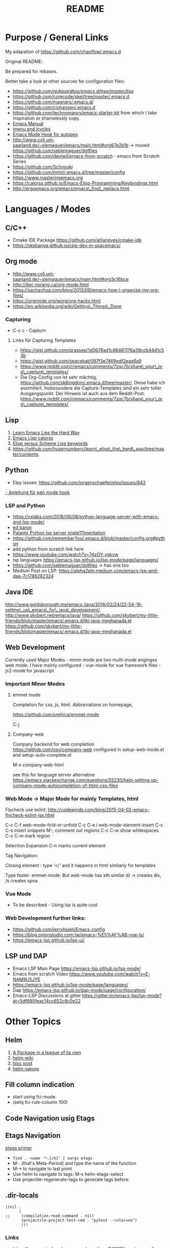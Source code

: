 #+title: README

*  Purpose / General  Links

My adapation of https://github.com/chaoflow/.emacs.d

Original README:

Be prepared for rebases.

Better take a look at other sources for configuration files:

- [[-  https://github.com/redguardtoo/emacs.d/tree/master/lisp][https://github.com/redguardtoo/emacs.d/tree/master/lisp]]
- https://github.com/corecode/skel/tree/master/.emacs.d
- https://github.com/magnars/.emacs.d/
- https://github.com/cjohansen/.emacs.d
- https://github.com/technomancy/emacs-starter-kit from which I take inspiration or shamelessly copy.
-  [[https://www.gnu.org/software/emacs/manual/html_node/emacs/index.html#Top][Emacs
   Manual]]
-  [[https://www.emacswiki.org/emacs/ImenuMode#toc3][imenu and icycles]]
-  [[http://avilpage.com/2015/05/automatically-pep8-your-python-code.html][Emacs Mode Hook for autopep]]
-  http://www.coli.uni-saarland.de/~slemaguer/emacs/main.html#org67e2b1b
   -> moved https://github.com/seblemaguer/dotfiles
-  https://github.com/daviwil/emacs-from-scratch - emacs from Scratch Series
-  https://github.com/Schnouki
-  https://github.com/tmtxt/.emacs.d/tree/master/config
-  https://www.masteringemacs.org
-  https://caiorss.github.io/Emacs-Elisp-Programming/Keybindings.html
-  http://ergoemacs.org/emacs/emacs\_find\_replace.html

* Languages / Modes


** C/C++
-  Cmake  IDE Package   https://github.com/atilaneves/cmake-ide
-  https://skebanga.github.io/cpp-dev-in-spacemacs/

** Org mode

-  http://www.coli.uni-saarland.de/~slemaguer/emacs/main.html#org3c16bce
-  http://doc.norang.ca/org-mode.html
-  https://sachachua.com/blog/2013/08/emacs-how-i-organize-my-org-files/
-  https://orgmode.org/worg/org-hacks.html
-  https://en.wikipedia.org/wiki/Getting\_Things\_Done

*** Capturing

-  C-c c - Capturn

**** Links für Capturing Templates
     :PROPERTIES:
     :CUSTOM_ID: links-für-capturing-templates
     :END:

-  https://gist.github.com/prassee/1d0678ad1c86481176a39ccb4441c53b
-  https://gist.github.com/spacebat/097f3e7469edf2eaa6a9
-  https://www.reddit.com/r/emacs/comments/7zqc7b/share\_your\_org\_capture\_templates/
-  Die Org-Config von ist sehr mächtig,
   https://github.com/sk8ingdom/.emacs.d/tree/master/. Diese habe ich
   assimiliert. Insbesondere die Capture-Templates sind ein sehr toller
   Ausgangspunkt. Der Hinweis ist auch aus dem Reddit-Post:
   https://www.reddit.com/r/emacs/comments/7zqc7b/share\_your\_org\_capture\_templates/

** Lisp
   :PROPERTIES:
   :CUSTOM_ID: lisp
   :END:

1. [[https://github.com/hypernumbers/learn_elisp_the_hard_way/tree/master/contents][Learn Emacs Lips the Hard Way]]
2. [[https://caiorss.github.io/Emacs-Elisp-Programming/Elisp_Programming.html#sec-4-2][Emacs Lisp caiorss]]
3. [[https://www.cs.utexas.edu/~novak/schemevscl.html][Elisp versus Scheme Lisp keywords]]
4. [[file:Learn%20Elisp%20the%20hard%20way][https://github.com/hypernumbers/learn\_elisp\_the\_hard\_way/tree/master/contents]]

** Python
   :PROPERTIES:
   :CUSTOM_ID: python
   :END:

- Elpy issues: https://github.com/jorgenschaefer/elpy/issues/842
[[https://avilpage.com/2015/05/automatically-pep8-your-python-code.html][- Anleitung für pep mode hook]]

*** LSP and Python

- [[https://vxlabs.com/2018/06/08/python-language-server-with-emacs-and-lsp-mode/][https://vxlabs.com/2018/06/08/python-language-server-with-emacs-and-lsp-mode/]]
- [[https://www.reddit.com/r/emacs/comments/4oyvcn/redbaron_for_emacs_refactor_your_python_method/][ed baron]]
- [[https://github.com/palantir/python-language-server][Palantir Python lsp server imple111mentation]]
- https://github.com/rememberYou/.emacs.d/blob/master/config.org#python
- add python from scratch link here
- https://www.youtube.com/watch?v=74zOY-vgkyw
- lsp languages https://emacs-lsp.github.io/lsp-mode/page/languages/
- https://github.com/seblemaguer/dotfiles -> has one too
- Medium Post on LSP: https://alpha2phi.medium.com/emacs-lsp-and-dap-7c1786282324



** Java IDE
   :PROPERTIES:
   :CUSTOM_ID: java-ide
   :END:

http://www.goldsborough.me/emacs,/java/2016/02/24/22-54-16-setting\_up\_emacs\_for\_java\_development/
http://www.skybert.net/emacs/java/
https://github.com/skybert/my-little-friends/blob/master/emacs/.emacs.d/tkj-java-meghanada.el
https://github.com/skybert/my-little-friends/blob/master/emacs/.emacs.d/tkj-java-meghanada.el




** Web Development
   :PROPERTIES:
   :CUSTOM_ID: web-development
   :END:

Currently used Major Modes - mmm mode are two multi-mode enginges web
mode. I have mainly configured - vue-mode for vue framework files -
js2-mode for javascript

*** Important Minor Modes
    :PROPERTIES:
    :CUSTOM_ID: important-minor-modes
    :END:

**** emmet mode
     :PROPERTIES:
     :CUSTOM_ID: emmet-mode
     :END:

Completion for css, js, html. Abbreviations on homepage,

https://github.com/smihica/emmet-mode

C-j

**** Company-web
     :PROPERTIES:
     :CUSTOM_ID: company-web
     :END:

Company backend for web completion https://github.com/osv/company-web
configured in setup-web-mode.el and setup-auto-complete.el

M-x company-web-html

see this for language server alternative
https://emacs.stackexchange.com/questions/55230/help-setting-up-company-mode-autocompletion-of-html-css-files

*** Web Mode -> Major Mode for mainly Templates, html
    :PROPERTIES:
    :CUSTOM_ID: web-mode---major-mode-for-mainly-templates-html
    :END:

Flycheck use eslint:
http://codewinds.com/blog/2015-04-02-emacs-flycheck-eslint-jsx.html

C-c C-f web-mode-fold-or-unfold C-c C-e i web-mode-element-insert C-c
C-s insert snippets M-; comment out regions C-c C-w show whitespaces C-c
C-m mark region

Selection Expansion C-n marks current element

Tag Navigation:

Closing element : type '</' and it happens in html similarly for
templates

Type faster: emmet-mode: But web-mode has sth similar d/ -> creates div,
/s creates spna

*** Vue Mode
   :PROPERTIES:
   :CUSTOM_ID: vue-mode
   :END:

-  To be described - Using lsp is quite cool

*** Web Development further links:
   :PROPERTIES:
   :CUSTOM_ID: web-development-further-links
   :END:

-  https://github.com/jerryhsieh/Emacs-config
-  https://blog.onionstudio.com.tw/emacs-%E5%AF%AB-vue-js/
-  https://emacs-lsp.github.io/lsp-ui/





** LSP und DAP
   :PROPERTIES:
   :CUSTOM_ID: lsp-und-dap
   :END:

- Emacs LSP Main Page https://emacs-lsp.github.io/lsp-mode/
- Emacs from scratch Video https://www.youtube.com/watch?v=E-NAM9U5JYE
- https://emacs-lsp.github.io/lsp-mode/page/languages/
- Dap https://emacs-lsp.github.io/dap-mode/page/configuration/
- Emacs-LSP Discussions at gitter https://gitter.im/emacs-lsp/lsp-mode?at=5df680feac14cc652c8c0e22


* Other Topics


** Helm
   :PROPERTIES:
   :CUSTOM_ID: helm
   :END:

1. [[https://tuhdo.github.io/helm-intro.html][A Package in a league of
   its own]]
2. [[https://github.com/emacs-helm/helm/wiki][helm-wiki]]
3. [[http://thescratchcastle.com/posts/emacs-and-helm.html][bloc post]]
4. [[file:allows%20to%20edit%20occurrences%20in%20many%20files%20too][helm-swoop]]

** Fill column indication
  :PROPERTIES:
  :CUSTOM_ID: fill-column-indication
  :END:

-  start using fci-mode
-  (setq fci-rule-column 100)
** Code Navigation usig Etags

** Etags Navigation

[[https://www.coverfire.com/archives/2004/06/24/emacs-source-code-navigation/][etags primer]]

-  =find . -name '*.[ch]' | xargs etags=
-  M-. (that's Meta-Period) and type the name of the function
-  M-* to navigate to last point
-  Use helm to navigate to tags: M-x helm-etags-select
-  Use projectile-regenerate-tags to generate tags before.


** .dir-locals
   :PROPERTIES:
   :CUSTOM_ID: dir-locals
   :END:

#+BEGIN_EXAMPLE
    ((nil .
          (
    ;;     (compilation-read-command . nil)
           (projectile-project-test-cmd . "pytest --color=no")
           )))
#+END_EXAMPLE


*** Links

- https://emacs.stackexchange.com/questions/24907/how-to-use-dir-locals-el-with-projectile
- https://emacs.stackexchange.com/questions/13080/reloading-directory-local-variables
- https://emacs.stackexchange.com/questions/21955/calling-functions-in-dir-locals-in-emacs - cmake beispiele
- https://emacs.stackexchange.com/questions/61493/confused-regarding-dir-locals-el-and-projectile/61594#61594
- https://emacs.stackexchange.com/questions/63417/adding-directory-local-variable-for-projectile-test-command-is-not-working


** Lern use-package and stream the configurations: https://github.com/jwiegley/use-package
